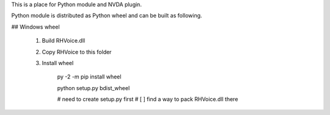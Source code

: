 ﻿This is a place for Python module and NVDA plugin.

Python module is distributed as Python wheel and
can be built as following.

## Windows wheel

 1. Build RHVoice.dll
 2. Copy RHVoice to this folder
 3. Install wheel

        py -2 -m pip install wheel

        python setup.py bdist_wheel

        # need to create setup.py first
        # [ ] find a way to pack RHVoice.dll there


